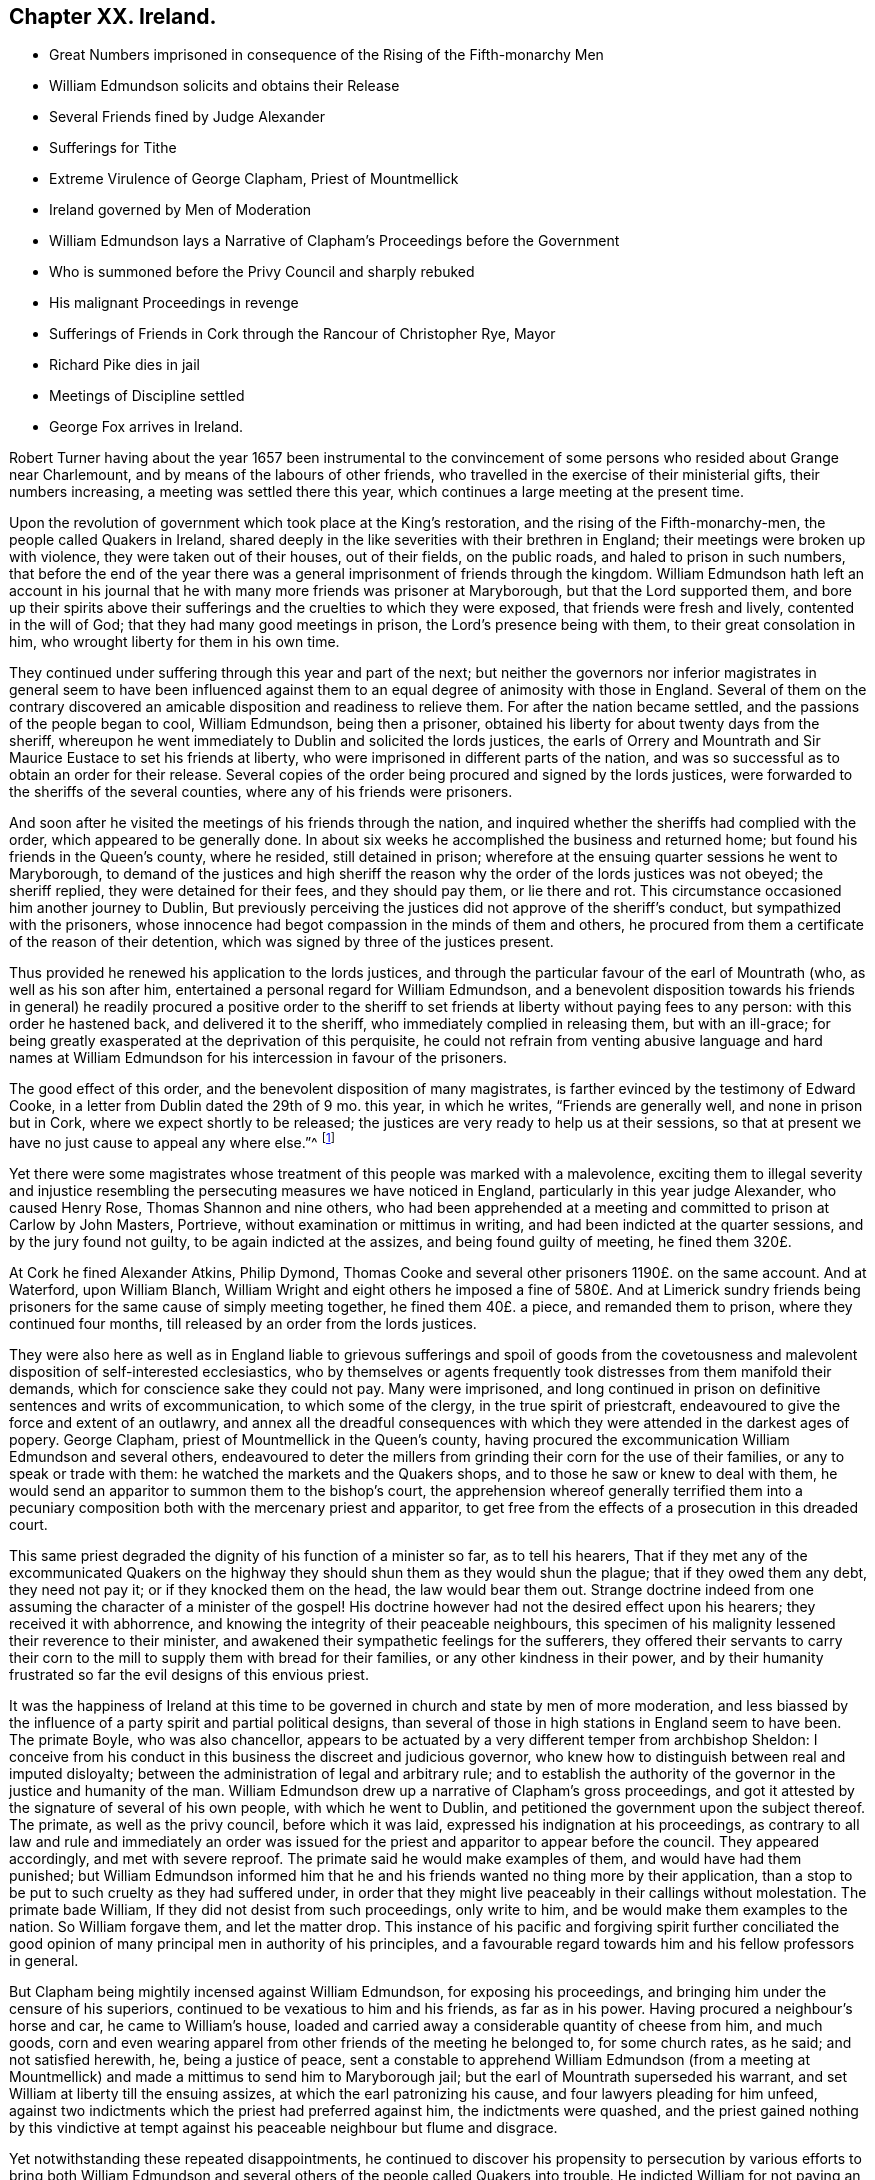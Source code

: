 == Chapter XX. Ireland.

[.chapter-synopsis]
* Great Numbers imprisoned in consequence of the Rising of the Fifth-monarchy Men
* William Edmundson solicits and obtains their Release
* Several Friends fined by Judge Alexander
* Sufferings for Tithe
* Extreme Virulence of George Clapham, Priest of Mountmellick
* Ireland governed by Men of Moderation
* William Edmundson lays a Narrative of Clapham`'s Proceedings before the Government
* Who is summoned before the Privy Council and sharply rebuked
* His malignant Proceedings in revenge
* Sufferings of Friends in Cork through the Rancour of Christopher Rye, Mayor
* Richard Pike dies in jail
* Meetings of Discipline settled
* George Fox arrives in Ireland.

Robert Turner having about the year 1657 been instrumental to the
convincement of some persons who resided about Grange near Charlemount,
and by means of the labours of other friends,
who travelled in the exercise of their ministerial gifts, their numbers increasing,
a meeting was settled there this year,
which continues a large meeting at the present time.

Upon the revolution of government which took place at the King`'s restoration,
and the rising of the Fifth-monarchy-men, the people called Quakers in Ireland,
shared deeply in the like severities with their brethren in England;
their meetings were broken up with violence, they were taken out of their houses,
out of their fields, on the public roads, and haled to prison in such numbers,
that before the end of the year there was a general
imprisonment of friends through the kingdom.
William Edmundson hath left an account in his journal that
he with many more friends was prisoner at Maryborough,
but that the Lord supported them,
and bore up their spirits above their sufferings
and the cruelties to which they were exposed,
that friends were fresh and lively, contented in the will of God;
that they had many good meetings in prison, the Lord`'s presence being with them,
to their great consolation in him, who wrought liberty for them in his own time.

They continued under suffering through this year and part of the next;
but neither the governors nor inferior magistrates in general seem to have been
influenced against them to an equal degree of animosity with those in England.
Several of them on the contrary discovered an amicable
disposition and readiness to relieve them.
For after the nation became settled, and the passions of the people began to cool,
William Edmundson, being then a prisoner,
obtained his liberty for about twenty days from the sheriff,
whereupon he went immediately to Dublin and solicited the lords justices,
the earls of Orrery and Mountrath and Sir Maurice Eustace to set his friends at liberty,
who were imprisoned in different parts of the nation,
and was so successful as to obtain an order for their release.
Several copies of the order being procured and signed by the lords justices,
were forwarded to the sheriffs of the several counties,
where any of his friends were prisoners.

And soon after he visited the meetings of his friends through the nation,
and inquired whether the sheriffs had complied with the order,
which appeared to be generally done.
In about six weeks he accomplished the business and returned home;
but found his friends in the Queen`'s county, where he resided, still detained in prison;
wherefore at the ensuing quarter sessions he went to Maryborough,
to demand of the justices and high sheriff the reason
why the order of the lords justices was not obeyed;
the sheriff replied, they were detained for their fees, and they should pay them,
or lie there and rot.
This circumstance occasioned him another journey to Dublin,
But previously perceiving the justices did not approve of the sheriff`'s conduct,
but sympathized with the prisoners,
whose innocence had begot compassion in the minds of them and others,
he procured from them a certificate of the reason of their detention,
which was signed by three of the justices present.

Thus provided he renewed his application to the lords justices,
and through the particular favour of the earl of Mountrath (who,
as well as his son after him, entertained a personal regard for William Edmundson,
and a benevolent disposition towards his friends in general) he readily procured a positive
order to the sheriff to set friends at liberty without paying fees to any person:
with this order he hastened back, and delivered it to the sheriff,
who immediately complied in releasing them, but with an ill-grace;
for being greatly exasperated at the deprivation of this perquisite,
he could not refrain from venting abusive language and hard names at William
Edmundson for his intercession in favour of the prisoners.

The good effect of this order, and the benevolent disposition of many magistrates,
is farther evinced by the testimony of Edward Cooke,
in a letter from Dublin dated the 29th of 9 mo.
this year, in which he writes, "`Friends are generally well,
and none in prison but in Cork, where we expect shortly to be released;
the justices are very ready to help us at their sessions,
so that at present we have no just cause to appeal any where else.`"^
footnote:[[.book-title]#Besse.#]

Yet there were some magistrates whose treatment of this people was marked with a malevolence,
exciting them to illegal severity and injustice resembling
the persecuting measures we have noticed in England,
particularly in this year judge Alexander, who caused Henry Rose,
Thomas Shannon and nine others,
who had been apprehended at a meeting and committed to prison at Carlow by John Masters,
Portrieve, without examination or mittimus in writing,
and had been indicted at the quarter sessions, and by the jury found not guilty,
to be again indicted at the assizes, and being found guilty of meeting,
he fined them 320£.

At Cork he fined Alexander Atkins, Philip Dymond,
Thomas Cooke and several other prisoners 1190£. on the same account.
And at Waterford, upon William Blanch,
William Wright and eight others he imposed a fine of 580£. And at Limerick
sundry friends being prisoners for the same cause of simply meeting together,
he fined them 40£. a piece, and remanded them to prison,
where they continued four months, till released by an order from the lords justices.

They were also here as well as in England liable to grievous sufferings and spoil of
goods from the covetousness and malevolent disposition of self-interested ecclesiastics,
who by themselves or agents frequently took distresses from them manifold their demands,
which for conscience sake they could not pay.
Many were imprisoned,
and long continued in prison on definitive sentences and writs of excommunication,
to which some of the clergy, in the true spirit of priestcraft,
endeavoured to give the force and extent of an outlawry,
and annex all the dreadful consequences with which
they were attended in the darkest ages of popery.
George Clapham, priest of Mountmellick in the Queen`'s county,
having procured the excommunication William Edmundson and several others,
endeavoured to deter the millers from grinding their corn for the use of their families,
or any to speak or trade with them: he watched the markets and the Quakers shops,
and to those he saw or knew to deal with them,
he would send an apparitor to summon them to the bishop`'s court,
the apprehension whereof generally terrified them into a pecuniary
composition both with the mercenary priest and apparitor,
to get free from the effects of a prosecution in this dreaded court.

This same priest degraded the dignity of his function of a minister so far,
as to tell his hearers,
That if they met any of the excommunicated Quakers on the
highway they should shun them as they would shun the plague;
that if they owed them any debt, they need not pay it;
or if they knocked them on the head, the law would bear them out.
Strange doctrine indeed from one assuming the character of a minister of the gospel!
His doctrine however had not the desired effect upon his hearers;
they received it with abhorrence,
and knowing the integrity of their peaceable neighbours,
this specimen of his malignity lessened their reverence to their minister,
and awakened their sympathetic feelings for the sufferers,
they offered their servants to carry their corn to
the mill to supply them with bread for their families,
or any other kindness in their power,
and by their humanity frustrated so far the evil designs of this envious priest.

It was the happiness of Ireland at this time to be
governed in church and state by men of more moderation,
and less biassed by the influence of a party spirit and partial political designs,
than several of those in high stations in England seem to have been.
The primate Boyle, who was also chancellor,
appears to be actuated by a very different temper from archbishop Sheldon:
I conceive from his conduct in this business the discreet and judicious governor,
who knew how to distinguish between real and imputed disloyalty;
between the administration of legal and arbitrary rule;
and to establish the authority of the governor in the justice and humanity of the man.
William Edmundson drew up a narrative of Clapham`'s gross proceedings,
and got it attested by the signature of several of his own people,
with which he went to Dublin, and petitioned the government upon the subject thereof.
The primate, as well as the privy council, before which it was laid,
expressed his indignation at his proceedings,
as contrary to all law and rule and immediately an order was issued
for the priest and apparitor to appear before the council.
They appeared accordingly, and met with severe reproof.
The primate said he would make examples of them, and would have had them punished;
but William Edmundson informed him that he and his
friends wanted no thing more by their application,
than a stop to be put to such cruelty as they had suffered under,
in order that they might live peaceably in their callings without molestation.
The primate bade William, If they did not desist from such proceedings,
only write to him, and be would make them examples to the nation.
So William forgave them, and let the matter drop.
This instance of his pacific and forgiving spirit further conciliated
the good opinion of many principal men in authority of his principles,
and a favourable regard towards him and his fellow professors in general.

But Clapham being mightily incensed against William Edmundson,
for exposing his proceedings, and bringing him under the censure of his superiors,
continued to be vexatious to him and his friends, as far as in his power.
Having procured a neighbour`'s horse and car, he came to William`'s house,
loaded and carried away a considerable quantity of cheese from him, and much goods,
corn and even wearing apparel from other friends of the meeting he belonged to,
for some church rates, as he said; and not satisfied herewith, he,
being a justice of peace,
sent a constable to apprehend William Edmundson (from a meeting at Mountmellick)
and made a mittimus to send him to Maryborough jail;
but the earl of Mountrath superseded his warrant,
and set William at liberty till the ensuing assizes,
at which the earl patronizing his cause, and four lawyers pleading for him unfeed,
against two indictments which the priest had preferred against him,
the indictments were quashed,
and the priest gained nothing by this vindictive at tempt against
his peaceable neighbour but flume and disgrace.

Yet notwithstanding these repeated disappointments,
he continued to discover his propensity to persecution by various efforts to bring both
William Edmundson and several others of the people called Quakers into trouble.
He indicted William for not paying an assessment
towards the repairs of the public worship house,
although he had been distrained by the wardens and constable for the same before,
who took a mare away from him worth 3£. 10s. He again indicted
several friends for being at a meeting on a certain day,
and for not being at church (as he termed it) the same day;
in consequence of this prosecution several were fined,
and warrants issued for levying the fines by distraints.
In order to use endeavours to rescue his friends from suffering
for the conscientious discharge of apprehended duty,
from the malice of unreasonable men.
William Edmundson went again to Dublin,
and presented a petition upon the subject to the lord lieutenant and council:
himself and another friend were admitted into the council-chamber to state their grievance;
and after a patient and candid hearing the council gave
judgment that the proceedings against them were illegal.
The lord lieutenant being desirous to be informed
why they did not pay tithes to the ministers,
William Edmundson informed him from the Scriptures,
that the law was ended that gave tithes, and the priesthood ended that received them,
by the coming and suffering of Christ, who had settled a ministry on better terms,
and ordered them a maintenance:
he then inquired what maintenance the ministers must have?
and William replied, Christ`'s allowance, pointing out from the Scriptures what that was;
as the Lord, he saith, opened them to him,
and gave him wisdom and utterance to treat the subject clearly to their understandings.
There were three bishops present, but none of them made any objection in reply.
The lord lieutenant, in conclusion, bid God bless them;
adding that they should not suffer for not going to the public worship,
nor for going to their own meetings.
This favourable disposition of the chief ruler awed the priest into quietness,
and occasioned a public opinion that the Quakers
had received a toleration of their religion,
which was productive of much ease to the members of this society,
who had suffered greatly both by imprisonments and
loss of substance on a religious account.

In effect of this moderation in the governors,
the sufferings of the Quakers (so called) were inconsiderable
through the course of the succeeding year,
and longer in most parts; but in the year 1667 persecution grew hot in Cork,
through the intemperate rancour of Christopher Rye, mayor of that city,
to the members of this society, who imprisoned them in great numbers,
only for keeping up their religious meetings,
and caused their imprisonment to be particularly rigorous and severe; and amongst:
other respectable inhabitants of the city, Richard Pike,
who lost his life by cold and distemper, contracted in the jail; and William Penn,
lately convinced there, as before related, who during his residence in these parts,
having contracted an intimate acquaintance with many of the nobility and gentry,
wrote to the earl of Orrery, lord president of Munster,
acquainting him with the cause and manner of their imprisonment,
and soliciting him to interpose his authority for restoring them to their liberty,
which request, so far as related to himself, was readily granted,
the earl immediately ordering his discharge.

The society being now greatly increased in number,
upon the receiving of George Fox`'s epistle of advice to set up meetings of discipline,
the usefulness and necessity thereof appearing manifest to friends in Ireland,
they proceeded in Ireland to establish them,
in the same manner as their brethren in England had done.
The care whereof rested principally upon William Edmundson,
who had been chiefly instrumental to the gathering of the society in that nation,
and preserving them in fidelity to their principles.
They began with establishing provincial meetings to be held once in fix weeks;
for these were prior to the monthly meetings,
as the quarterly meetings in England were prior to the monthly meetings there;
and those affairs which have since been the subjects of deliberation in monthly
meetings at first fell under the cognizance of the provincial meetings,
because in these times of infancy and sufferings the mutual help
and advice of friends assembled from different parts appear necessary,
when some particular meetings were weak and small.

In the forepart of the succeeding year George Fox landing in that
nation in company with Robert Lodge and some other friends,
seconded his epistolary advice,
by his presence and personal assistance and directions
in settling men`'s and women`'s meetings.
At Dublin he recommended the holding of their men`'s
and women`'s meetings once in two weeks,
which hath continued ever since; in some places they were agreed to be held monthly;
in others once in six weeks, as exigency or convenience required:
He likewise recommended the establishment of a general national meeting
to be held half yearly in Dublin in the third and ninth months.
The first meeting of this sort was held there in the third month 1670,
O+++.+++ S. and this settlement still continues.

By which establishment the society in that nation
(as well as in England) became a compact body,
united in a benevolent concern for the mutual help and edification one of another,
and of the body in general,
as the exigencies of individuals or the society at large might render requisite.

In those early days the principal employment of these meetings was the collecting
and recording the sufferings of the respective members of the society,
and the account upon which they suffered;
and to make proper application for the relief of friends,
or for their release from imprisonment.

But in process of time many other weighty affairs,
respecting good order and discipline in the church,
seemed necessary subjects for consideration in these meetings;
and friends in that nation became eminently conspicuous
for their zeal and diligence in the supporting thereof;
the same spirit of wisdom and sound understanding leading them
and their brethren in England into the same salutary rules,
excellent in themselves,
and highly conducive to the preservation of the community in a life and
practice consistent with the purity of their profession.

George Fox travelled over several parts of the nation,
visiting his friends in their meetings of discipline, as well as worship,
to set a-foot those meetings in the different quarters;
and when he had accomplished his service, he took leave of his friends in much affection,
in the sense of the heavenly life and power that was manifested among them,
and with his companions returned to England.

Of this visit George Fox himself gives the following account.
"`The priests and magistrates were envious, but the Lord disappointed their counsels,
and gave us many blessed opportunities to visit friends, and spread truth in that nation.
Meetings were large, friends coming to them far and near:
Many were reached and convinced, and gathered to the truth,
and friends greatly refreshed.`"
